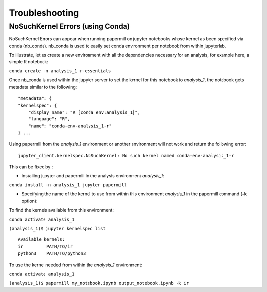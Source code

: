 Troubleshooting
===============

NoSuchKernel Errors (using Conda)
---------------------------------

NoSuchKernel Errors can appear when running papermill on jupyter notebooks whose
kernel as been specified via conda (nb_conda). nb_conda is used to easily set
conda environment per notebook from within jupyterlab.

To illustrate, let us create a new environment with all the dependencies
necessary for an analysis, for example here, a simple R notebook:

``conda create -n analysis_1 r-essentials``

Once nb_conda is used within the jupyter server to set the kernel for this
notebook to *analysis_1*, the notebook gets metadata similar to the following:

::
   
   "metadata": {
   "kernelspec": {
       "display_name": "R [conda env:analysis_1]",
       "language": "R",
       "name": "conda-env-analysis_1-r"
   } ...

Using papermill from the *analysis_1* environment or another environment will not work and return the following error:

::

   jupyter_client.kernelspec.NoSuchKernel: No such kernel named conda-env-analysis_1-r

This can be fixed by :

* Installing jupyter and papermill in the analysis environment *analysis_1*:

``conda install -n analysis_1 jupyter papermill``

* Specifying the name of the kernel to use from within this environment *analysis_1* in the papermill command (**-k** option):

To find the kernels available from this environment:

``conda activate analysis_1``

``(analysis_1)$ jupyter kernelspec list``

::
   
   Available kernels:
   ir         PATH/TO/ir
   python3    PATH/TO/python3

To use the kernel needed from within the *analysis_1* environment:

``conda activate analysis_1``

``(analysis_1)$ papermill my_notebook.ipynb output_notebook.ipynb -k ir``

